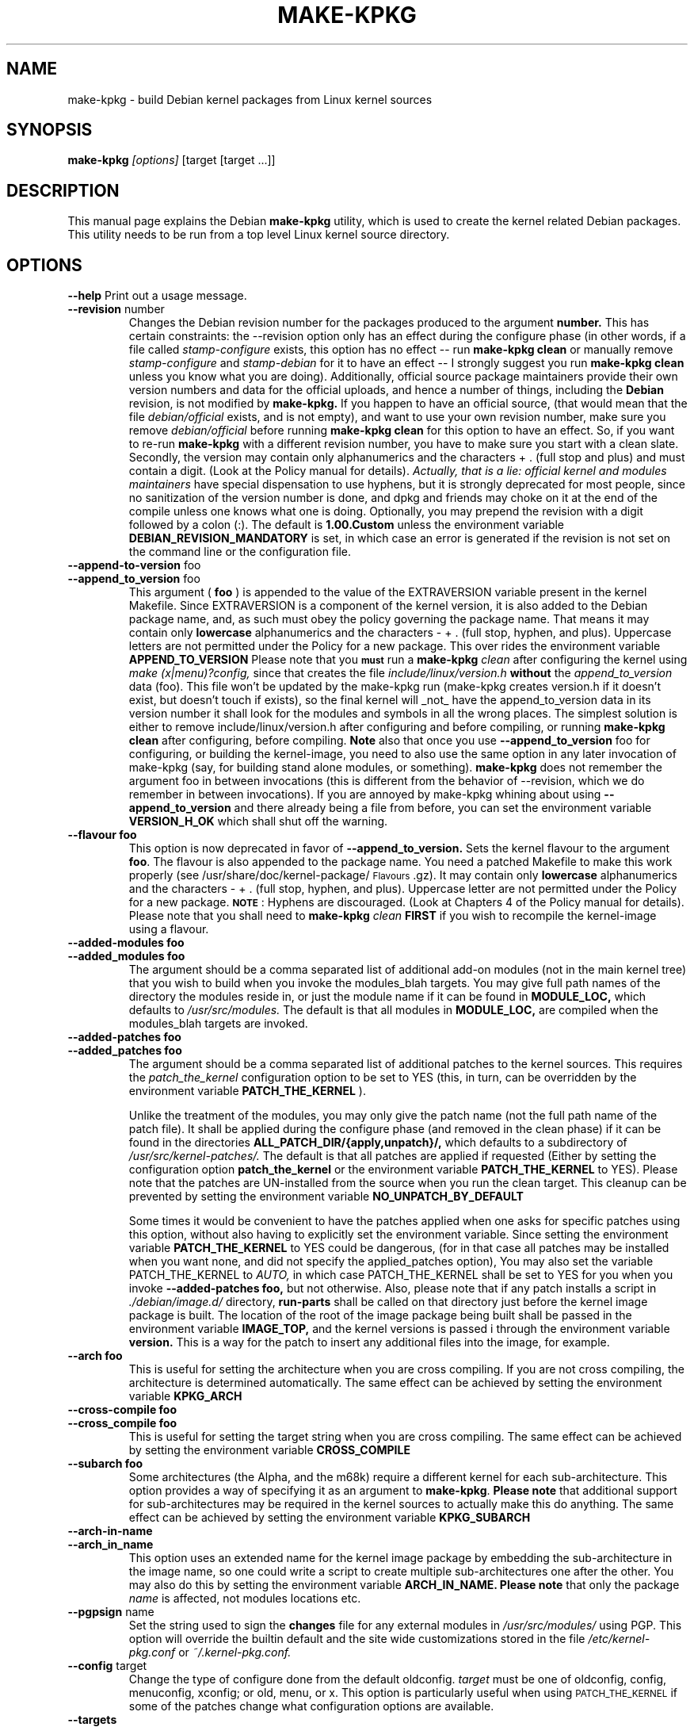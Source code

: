 .\" Hey, Emacs! This is an -*- nroff -*- source file.
.\" Copyright (c) 1997 Manoj Srivastava <srivasta@debian.org>
.\"
.\" This is free documentation; you can redistribute it and/or
.\" modify it under the terms of the GNU General Public License as
.\" published by the Free Software Foundation; either version 2 of
.\" the License, or (at your option) any later version.
.\"
.\" The GNU General Public License's references to "object code"
.\" and "executables" are to be interpreted as the output of any
.\" document formatting or typesetting system, including
.\" intermediate and printed output.
.\"
.\" This manual is distributed in the hope that it will be useful,
.\" but WITHOUT ANY WARRANTY; without even the implied warranty of
.\" MERCHANTABILITY or FITNESS FOR A PARTICULAR PURPOSE.  See the
.\" GNU General Public License for more details.
.\"
.\" You should have received a copy of the GNU General Public
.\" License along with this manual; if not, write to the Free
.\" Software Foundation, Inc., 675 Mass Ave, Cambridge, MA 02139,
.\" USA.
.\"
.\"
.\"    $Id: make-kpkg.8,v 1.65 2002/10/29 21:12:32 srivasta Exp $
.\"
.TH MAKE\-KPKG 1 "May 2 1997" "Debian" "Debian GNU/Linux manual"
.SH NAME
make\-kpkg \- build Debian kernel packages from Linux kernel sources
.SH SYNOPSIS
.B make\-kpkg
.I [options]
\&[target [target ...]]
.SH DESCRIPTION
This manual page explains the Debian
.B "make\-kpkg"
utility, which is used to create the kernel related 
Debian 
packages. This utility needs to be run from a top level 
Linux
kernel source directory.
.SH OPTIONS
.B \-\-help
Print out a usage message.
.TP
.BR \-\-revision " number"
Changes the Debian revision number for the packages produced to the argument
.BR number.
This has certain constraints: the --revision option only has an effect
during the configure phase (in other words, if a file called
.I stamp\-configure
exists, this option has no effect \-\- run 
.B make\-kpkg clean 
or manually remove
.I stamp\-configure 
and 
.I stamp-debian
for it to have an effect -- I strongly suggest you run
.B make\-kpkg clean 
unless you know what you are doing). 
Additionally, official source package maintainers provide their own
version numbers and data for the official uploads, and hence a number
of things, including the
.B Debian
revision, is not modified by
.B make-kpkg.
If you happen to have an official source, (that would mean that the
file 
.I debian/official
exists, and is not empty), and want to use your own revision number,
make sure you remove
.I debian/official
before running  
.B make\-kpkg clean 
for this option to have an effect.
So, if you want to re\-run 
.B make\-kpkg 
with a different revision number, you have to make sure you start with
a clean slate.  Secondly, the version may contain only 
alphanumerics and the characters + . (full stop and plus)
and must contain a digit. (Look at the Policy manual for
details). 
.I Actually, that is a lie: official kernel and modules maintainers
have special dispensation to use hyphens, but it is strongly
deprecated for most people, since no sanitization of the version
number is done, and dpkg and friends may choke on it at the end of the
compile unless one knows what one is doing. 
Optionally, you may prepend the revision with a digit followed by a
colon (:). The default is
.B 1.00.Custom
unless the environment variable
.B DEBIAN_REVISION_MANDATORY
is set, in which case an error is generated if the revision is not set
on the command line or the configuration file.
.TP
.BR \-\-append-to-version " foo"
.TP
.BR \-\-append_to_version " foo"
This argument (
.B foo
) is appended to the value of the  EXTRAVERSION variable present in
the kernel Makefile. Since EXTRAVERSION is a component of the kernel
version, it is also added to the Debian package name, and, as such
must obey the policy governing the package name. That means it may
contain only 
.B  lowercase
alphanumerics and the characters - + . (full stop, hyphen, and
plus). Uppercase letters are not permitted under the Policy for a new
package.  This over rides the environment variable
.B APPEND_TO_VERSION
Please  note  that you \fB\s-1must\s0\fR run a 
.B make-kpkg 
.I clean
after configuring the kernel using 
.I make (x|menu)?config, 
since that creates the file
.I include/linux/version.h
.B without 
the 
.I append_to_version
data (foo). This file won't be updated by the make-kpkg run (make-kpkg
creates version.h if it doesn't exist, but doesn't touch if exists),
so the final kernel will _not_ have the append_to_version data in its
version number it shall look for the modules and symbols in all the
wrong places. The simplest solution is either to remove
include/linux/version.h after configuring and before compiling, or
running 
.B make-kpkg clean
after configuring, before compiling.
.B Note
also that once you use 
.BR \-\-append_to_version " foo"
for configuring, or building the kernel-image, you need to also use
the same option in any later invocation of make-kpkg (say, for
building stand alone modules, or something).  
.B make\-kpkg
does not remember the argument foo in between invocations (this is
different from the behavior of --revision, which we do remember in
between invocations). If you are annoyed by make-kpkg whining about
using 
.BR \-\-append_to_version 
and there already being a 
.T version.h
file from before, you can set the environment variable
.B VERSION_H_OK
which shall shut off the warning.
.TP
.BR \-\-flavour\ foo
This option is now deprecated in favor of 
.BR \-\-append_to_version.
Sets the kernel flavour to the argument \fBfoo\fR. The flavour is
also appended to the package name. You need a patched Makefile to make
this work properly (see /usr/share/doc/kernel-package/\s-1Flavours\s0.gz).
It may contain only 
.B lowercase
alphanumerics and the characters \- + . (full stop, hyphen, and
plus). Uppercase letter are not permitted under the Policy for a new
package. \fB\s-1NOTE\s0\fR: Hyphens are discouraged.  (Look at
Chapters 4 of the Policy manual for details). Please note that you
shall need to
.B make-kpkg 
.I clean
.B FIRST
if you wish to recompile the kernel-image using a flavour.
.TP
.BR \-\-added-modules\ foo
.TP
.BR \-\-added_modules\ foo
The argument should be a comma separated list of additional
add-on modules (not in the main kernel tree) that you wish to
build when you invoke the modules_blah targets. You may give full path
names of the directory the modules 
reside in, or just the module name if it can be found in 
.B MODULE_LOC,
which defaults to 
.I /usr/src/modules.
The default is that all modules in
.B MODULE_LOC,
are compiled when the modules_blah targets are invoked.
.TP
.BR \-\-added-patches\ foo
.TP
.BR \-\-added_patches\ foo
The argument should be a comma separated list of additional
patches to the kernel sources. This requires the 
.I patch_the_kernel
configuration option to be set to YES  (this, in turn, can be
overridden by the environment variable
.B PATCH_THE_KERNEL
). 
.IP
Unlike the treatment of the modules, you may only give the patch name
(not the full path name of the patch file).  It shall be applied
during the configure phase (and removed in the clean phase) if it can
be found in the directories
.B ALL_PATCH_DIR/{apply,unpatch}/, 
which defaults to a subdirectory of
.I /usr/src/kernel-patches/.  
The default is that all patches are applied
if requested (Either by setting the configuration option
.B patch_the_kernel
or the environment variable 
.B PATCH_THE_KERNEL
to YES).  Please note that the patches are UN-installed from the source
when you run the clean target.  This cleanup can be prevented by
setting the environment variable 
.B NO_UNPATCH_BY_DEFAULT
.IP
Some times it would be convenient to have the patches applied when
one asks for specific patches using this option, without also having
to explicitly set the environment variable. Since setting the
environment variable 
.B PATCH_THE_KERNEL
to YES could be dangerous, (for in that case all patches may be
installed when you want none, and did not specify the applied_patches
option), You may also set the variable PATCH_THE_KERNEL to
.I AUTO,
in which case PATCH_THE_KERNEL shall be set to YES for you when you 
invoke 
.BR \-\-added-patches\ foo, 
but not otherwise.  
Also, please note that if any patch installs a script in 
.I ./debian/image.d/
directory, 
.B run-parts 
shall be called on that directory just before the kernel image package is
built. The location of the root of the image package being built shall
be passed in the environment variable 
.B IMAGE_TOP,
and the kernel versions is passed i through the environment variable
.B version.
This is a way for the patch to insert any additional files into
the image, for example.
.TP
.BR \-\-arch\ foo
This is useful for setting the architecture when you are cross
compiling. If you are not cross compiling, the architecture is
determined automatically. The same effect can be achieved by setting
the environment variable
.B KPKG_ARCH
.TP
.BR \-\-cross-compile\ foo
.TP
.BR \-\-cross_compile\ foo
This is useful for setting the target string when you are cross
compiling. The same effect can be achieved by setting the environment variable
.B CROSS_COMPILE
.TP
.BR \-\-subarch\ foo
Some architectures (the Alpha, and the m68k) require a different
kernel for each sub-architecture. This option provides a way of
specifying it as an argument to \fBmake-kpkg\fR. \fBPlease note\fR
that additional support for sub-architectures may be required in the
kernel sources to actually make this do anything. The same effect can
be achieved by setting the environment variable 
.B KPKG_SUBARCH
.TP
.BR \-\-arch-in-name
.TP
.BR \-\-arch_in_name
This option uses an extended name for the kernel image package by
embedding the sub-architecture in the image name, so one could write a
script to create multiple sub-architectures one after the other. You
may also do this by setting the environment variable
.B ARCH_IN_NAME. 
\fBPlease note\fR that only the package
.I name
is affected, not modules locations etc.
.TP
.BR \-\-pgpsign " name"
Set the string used to sign the 
.B changes 
file for any external modules in 
.IR /usr/src/modules/
using PGP. This option will override the builtin default and the site
wide customizations stored in the file
.IR /etc/kernel-pkg.conf
or
.IR ~/.kernel-pkg.conf.
.TP
.BR \-\-config " target"
Change the type of configure done from the default \f(CWoldconfig\fR.
\fItarget\fR must be one of \f(CWoldconfig\fR, \f(CWconfig\fR, \f(CWmenuconfig\fR,
\f(CWxconfig\fR; or \f(CWold\fR, \f(CWmenu\fR, or \f(CWx\fR.
.Sp
This option is particularly useful when using \s-1PATCH_THE_KERNEL\s0 if some
of the patches change what configuration options are available.
.TP
.B \-\-targets
Prints out a list of known targets. See the Section
.B Targets 
below.
.TP
.B \-\-noexec
Pass a 
.B \-n
option to the 
.I make
process so that commands are merely printed to the screen but not actually
executed. This is very useful for debugging.
.TP 
.B \-\-initrd
If 
.B make\-kpkg 
is generating a 
.I kernel-image 
package, perform any actions
necessary for a kernel loaded using 
.B initrd.  
.B NOTE:
this requires a non-standard cramfs initrd patch to the kernel
sources, (unless the mkintrd configuration has been modified not to
use cramfs) or may result in a unbootable kernel. The patch is
generally present in the kernel sources shipped by Debian, but is not
present in pristine kernel sources.  This option may include extra
dependencies, and modifications to maintainer scripts.  It has no
effect when
.B make\-kpkg is not making a 
.I kernel-image 
package. The same effect can be achieved by setting the environment
variable
.B INITRD
to any non empty value.
To avoid a warning at install time, please read kernel-img.conf(5),
and add a 
.I warn_initrd 
directive in that file.
.TP
.B \-\-zimage
Makes a zImage kernel rather than a bzImage kernel (the default).
Useful for people having problems with bzImage kernels. 
.TP
.B \-\-bzimage
Makes a bzImage kernel. Useful for people who want a bzImage kernel on
sites where the default is zImage kernels. 
.TP
.B \-\-rootcmd foo
The command that provides a means of gaining super user access (for
example, `sudo' or `fakeroot') as needed by dpkg-buildpackages' -r
option. 
.TP
.B \-\-us
This option is passed to dpkg-buildpackage, and directs that package
not to sign the source. This is only relevant for the buildpackage
target.  
.TP
.B \-\-uc
This option is passed to dpkg-buildpackage, and directs that package
not to sign the changelog. This is only relevant for the buildpackage
target.  
.PP
The options maybe shortened to the smallest unique string, and may
be entered with either a \- or a \-\- prefix, and you may use a space
or an = symbol between an option string and a value. You may also use
the form option=value; for details these and other variant forms
supported, please read man Getopt::Long (3perl).
.SH TARGETS
.TP
.B clean
Cleans the kernel source directory of all files created by target
.B build,
and runs a make distclean. (Please look at a Linux kernel Makefile for
details).  Please note that although we take care of the list of
current kernel configuration contained in the file
.I .config,
the file 
.I include/linux/autoconf.h
is not preserved.
.TP
.B buildpackage
This target runs the targets 
.B clean, 
and
.B binary,
and produces the complete package using 
.B dpkg-buildpackage
.TP
.B binary
This target produces all four Debian kernel packages by running the
targets
.B kernel_source, kernel_headers, kernel_doc
and
.B kernel_image.
.TP
.B kernel_source
This target produces a debianised package of the Linux kernel sources.
if the environment variable 
.B SOURCE_CLEAN_HOOK
points to an executable, then that executable shall be run from the
temporary (top) directory of the kernel sources just before packaging it,
.I ./debian/tmp-source/usr/src/kernel-source-X.X.XX,
so people may take any action they see fit (remove arch trees, prune
version control directories, 
.I find . \-type d \-name CVS \-prune \-exec rm \-rf {} \\;
etc). This has no effect on anything
other than the kernel sources that are being packaged -- if the script
operates on the current directory and its children, the original
source tree should remain intact.
.TP
.B kernel_headers
This target produces a Debian package containing the header files
included in the Linux kernel.
.TP
.B kernel_doc
This target produces a Debian package containing the documentation
included in the Linux kernel.
.TP
.B kernel_image
This target produces a Debian package of the Linux kernel source
image, and any modules configured in the kernel configuration file
.I .config.
If there is no 
.I .config
file in the kernel source directory, a default configuration is
provided similar to the one used to create the
.B Debian
boot\-floppies.  
.IP
If the file 
.I ./debian/post-install
exists, and is an executable, it is run just before the kernel image
package is created.  Also, please note that if there are any scripts in 
.I ./debian/image.d/
directory, 
.B run-parts 
shall be called on that directory just before the kernel image package is
built. The location of the root of the image package being built shall
be passed in the environment variable 
.B IMAGE_TOP,
and the kernel versions is passed i through the environment variable
.B version.
for all these scripts.
.IP
On initial installation, the image package updates symbolic links in
the symbolic link destination directory (the root directory by
default) to point to the new kernel image in the image directory,
which is nominally
.I /boot.
If the symbolic link already points to the current kernel image, no
action is taken.  If a prior symbolic link exists, it is rotated out
with a suffix.old, and a new symbolic link, properly updated is
installed in its place (the variable minimal_swap in 
.I /etc/kernel-img.conf
further modifies this behaviour). No action is taken on upgrades.
.IP
On installation, it also offers to run the Linux loader,
.I LILO
(or alternates like 
.I loadlin, SILO, QUIK, VMELILO, ZIPL, yaboot, PALO 
or 
.I GRUB
), creating a configuration file for supported boot loaders
if needed. At that time it also offers to put the new kernel on a
floppy, formatting the floppy if needed.  On deletion, the package
checks the version of the kernel running, and refuses to delete a
running kernel.  
.I grub
rates a special mention here, since grub may not need to be rerun
after installing a kernel image, though an automated change to the
menu list would be nice on install and removal of kernel image
packages. 
.IP
Please see the documentation about hooks in
.B kernel-img.conf(5).
These hooks are variables that can be pointed to scripts that add or
remove  a line from the grub menu list at kernel image install and
remove times. A sample script to add lines to a grub menu file is
included in the directory 
.TT /usr/share/doc/kernel-package/.
.TP
.B build
This target, used by target
.B kernel_image
above, compiles the 
Linux
kernel image.
.TP
.B modules
This target allows you to build all add-on modules and packages that are
very dependent on the precise kernel version they are compiled for at the
same time you build your kernel image.  This target expects to find the 
modules or packages under /usr/src/modules, and, for all such directories,
changes to /usr/src/modules/x, and runs the 
.B kdist
rule in the local 
.I debian.rules
file. This target should create the 
.B Debian
module package(s), and may also produce a compressed tar file, and a
compressed diff file, with
.I md5sums
recorded in a changes file using
.B dpkg-genchanges.
The file is signed by the same identity that would be used to sign the
kernel packages. This option is used by maintainers uploading the
package to the Debian archives. 
.TP
.B modules_config
This target allows you to configure all packages under
.B /usr/src/modules.
This is useful if you need to manually modify some aspects of the
configuration, or if you want to manually compile the add on modules. 
.TP
.B modules_image
This target allows you to build all packages under
.B /usr/src/modules,
but does not create the source or diff files, and does not create and sign
a changes file. This is the only modules related option you need if
you just want to compile the add on modules image files for
installation on one or more machines. Generally called in conjunction
with 
.B kernel_image,
especially if also using the option
.B append_to_version
(prevents spurious warnings).
.TP
.B modules_clean
This target allows you to clean all packages under
.B /usr/src/modules,
and this should be all that is needed to undo the effect of any of the
other modules_ targets.
.TP
.B configure
This target runs configure (actually,
.B config_target,
set by 
.B --config 
which defaults to 
.I oldconfig
) early, so you may edit files generated by
.B make config
in the kernel source directory and not have them stomped by 
.B make\-kpkg 
later.
.TP
.B debian
This target creates the 
.I ./debian
directory, and optionally patches the source. This is called by the 
.B configure 
target. You may use this target to have the sources patched, and then
manually run the configuration step.
.TP
.B libc\-kheaders
This is a special target for the libc-dev maintainer, who can use it
to create the headers package that libc needs. Please note that it is
dangerous to create a libc-kheaders package that is different from the
headers libc was compiled with; it is
.B known
to subtly break systems. Please look at 
.I /usr/share/kernel-package/README.headers
for details.  Creating and installing a self created libc-kheaders
package may break your system unless you know what you are doing. You
have been warned.
.SH "ENVIRONMENT VARIABLES"
The following variables (documented above) affect 
.B make-kpkg:
.I DEBIAN_REVISION_MANDATORY
.I APPEND_TO_VERSION
.I VERSION_H_OK
.I PATCH_THE_KERNEL
.I NO_UNPATCH_BY_DEFAULT
.I KPKG_ARCH
.I CROSS_COMPILE
.I KPKG_SUBARCH
.I ARCH_IN_NAME
.I INITRD
.I SOURCE_CLEAN_HOOK
.SH FILES
Apart from the runtime options, the 
.I debian.rules
file run by
.B make\-kpkg
also looks for a per user configuration file
.I ~/.kernel-pkg.conf.
Failing that, it looks for site\-wide defaults in the file 
.I /etc/kernel-pkg.conf.
The default configuration allows there to be a site wide override for
the full name and email address of the person responsible for maintaining 
the kernel packages on the site, but the 
.I /etc/kernel-pkg.conf
(or
.I ~/.kernel-pkg.conf.
) file is actually a Makefile snippet, and any legal make directives
may be included in there.  
.B Note:
Caution is urged with this file, since you can totally change the way that the 
make is run by suitably editing this file. Please look at
.I /usr/share/doc/kernel-package/Problems.gz
for a list of known problems while compiling kernel images. Extensive
tutorial like documentation is also available in
.I /usr/share/doc/kernel-package/README.gz
and it is recommended that one read that before using this utility.
.SH "SEE ALSO"
.BR kernel-pkg.conf (5),
.BR kernel-img.conf (5),
.BR Getopt::Long (3perl),
.BR dpkg-deb (1),
.BR dpkg-source (1),
.BR make (1),
.BR The\ Programmers\ manual, 
.BR The\ GNU\ Make\ manual,
and the extensive documentation in the directory 
.B /usr/share/doc/kernel-package
.SH AUTHOR
This manual page was written by Manoj Srivastava <srivasta@debian.org>,
for the Debian GNU/Linux system.
